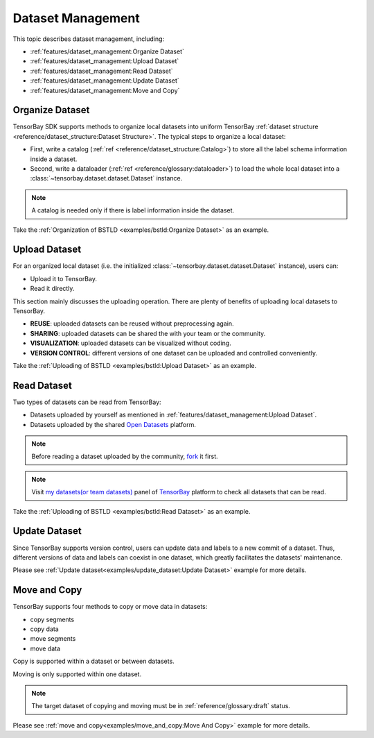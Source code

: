 ####################
 Dataset Management
####################

This topic describes dataset management, including:

- :ref:`features/dataset_management:Organize Dataset`
- :ref:`features/dataset_management:Upload Dataset`
- :ref:`features/dataset_management:Read Dataset`
- :ref:`features/dataset_management:Update Dataset`
- :ref:`features/dataset_management:Move and Copy`


******************
 Organize Dataset
******************

TensorBay SDK supports methods to organize local datasets
into uniform TensorBay :ref:`dataset structure <reference/dataset_structure:Dataset Structure>`.
The typical steps to organize a local dataset:

- First, write a catalog (:ref:`ref <reference/dataset_structure:Catalog>`)
  to store all the label schema information inside a dataset.
- Second, write a dataloader (:ref:`ref <reference/glossary:dataloader>`)
  to load the whole local dataset into a :class:`~tensorbay.dataset.dataset.Dataset`
  instance.

.. note::

   A catalog is needed only if there is label information inside the dataset.

Take the :ref:`Organization of BSTLD <examples/bstld:Organize Dataset>` as an example.


****************
 Upload Dataset
****************

For an organized local dataset (i.e. the initialized :class:`~tensorbay.dataset.dataset.Dataset`
instance), users can:

- Upload it to TensorBay.
- Read it directly.

This section mainly discusses the uploading operation.
There are plenty of benefits of uploading local datasets to TensorBay.

- **REUSE**: uploaded datasets can be reused without preprocessing again.
- **SHARING**: uploaded datasets can be shared the with your team or the community.
- **VISUALIZATION**: uploaded datasets can be visualized without coding.
- **VERSION CONTROL**: different versions of one dataset can be uploaded and controlled conveniently.

Take the :ref:`Uploading of BSTLD <examples/bstld:Upload Dataset>` as an example.

**************
 Read Dataset
**************

Two types of datasets can be read from TensorBay:

- Datasets uploaded by yourself as mentioned in :ref:`features/dataset_management:Upload Dataset`.
- Datasets uploaded by the shared `Open Datasets`_ platform.

.. note::

   Before reading a dataset uploaded by the community, fork_ it first.

.. note::

   Visit `my datasets(or team datasets)`_ panel of `TensorBay`_ platform to check all
   datasets that can be read.

.. _fork: https://docs.graviti.cn/guide/opendataset/fork
.. _Open Datasets: https://www.graviti.cn/open-datasets
.. _my datasets(or team datasets): https://gas.graviti.cn/tensorbay/dataset-list
.. _TensorBay: https://gas.graviti.cn/tensorbay/

Take the :ref:`Uploading of BSTLD <examples/bstld:Read Dataset>` as an example.

****************
 Update Dataset
****************

Since TensorBay supports version control, users can update data and labels to a new commit of a dataset.
Thus, different versions of data and labels can coexist in one dataset, which greatly facilitates the datasets' maintenance.

Please see :ref:`Update dataset<examples/update_dataset:Update Dataset>` example for more details.

***************
 Move and Copy
***************

TensorBay supports four methods to copy or move data in datasets:

- copy segments
- copy data
- move segments
- move data

Copy is supported within a dataset or between datasets.

Moving is only supported within one dataset.

.. note::

   The target dataset of copying and moving must be in :ref:`reference/glossary:draft` status.

Please see :ref:`move and copy<examples/move_and_copy:Move And Copy>` example for more details.
